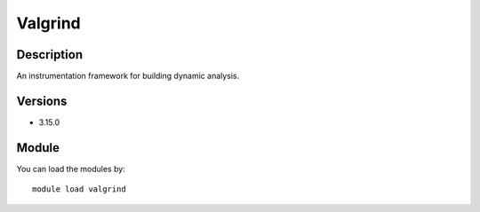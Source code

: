 .. _backbone-label:

Valgrind
==============================

Description
~~~~~~~~
An instrumentation framework for building dynamic analysis.

Versions
~~~~~~~~
- 3.15.0

Module
~~~~~~~~
You can load the modules by::

    module load valgrind


